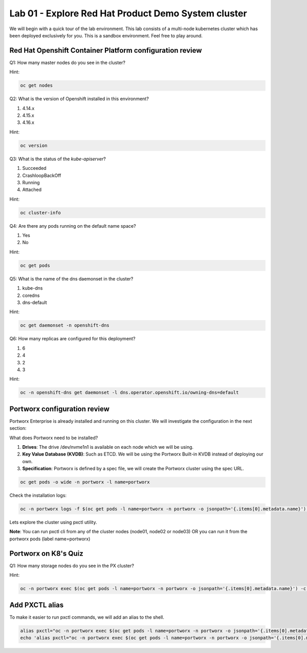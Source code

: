 ====================================================
Lab 01 - Explore Red Hat Product Demo System cluster
====================================================

We will begin with a quick tour of the lab environment. This lab consists of a multi-node kubernetes cluster which has been deployed exclusively for you. This is a sandbox environment. Feel free to play around.

Red Hat Openshift Container Platform configuration review
---------------------------------------------------------

Q1: How many master nodes do you see in the cluster?

Hint:

.. code-block:: shell
    
    oc get nodes

.. dropdown:: Show Solution
    
    Answer: 3

Q2: What is the version of Openshift installed in this environment?

1. 4.14.x
2. 4.15.x
3. 4.16.x

Hint:

.. code-block:: shell
    
    oc version

.. dropdown:: Show Solution
    
    Answer: 4.16.x

Q3: What is the status of the `kube-apiserver`?

1. Succeeded
2. CrashloopBackOff
3. Running
4. Attached

Hint:

.. code-block:: shell
    
    oc cluster-info

.. dropdown:: Show Solution
    
    Answer: Running 

Q4: Are there any pods running on the default name space?

1. Yes
2. No

Hint:

.. code-block:: shell
    
    oc get pods

.. dropdown:: Show Solution
    
    Answer: No

Q5: What is the name of the dns daemonset in the cluster?

1. kube-dns
2. coredns
3. dns-default

Hint:

.. code-block:: shell
    
    oc get daemonset -n openshift-dns

.. dropdown:: Show Solution
    
    Answer: dns-default

Q6: How many replicas are configured for this deployment?

1. 6
2. 4
3. 2
4. 3

Hint:

.. code-block:: shell
    
    oc -n openshift-dns get daemonset -l dns.operator.openshift.io/owning-dns=default

.. dropdown:: Show Solution
    
    Answer: 6

Portworx configuration review
-----------------------------

Portworx Enterprise is already installed and running on this cluster.  We will investigate the configuration in the next section:

What does Portworx need to be installed?

1. **Drives**: The drive /dev/nvme1n1 is available on each node which we will be using.
2. **Key Value Database (KVDB)**: Such as ETCD. We will be using the Portworx Built-in KVDB instead of deploying our own.
3. **Specification**: Portworx is defined by a spec file, we will create the Portworx cluster using the spec URL.


.. code-block:: shell

   oc get pods -o wide -n portworx -l name=portworx

Check the installation logs:

.. code-block:: shell

    oc -n portworx logs -f $(oc get pods -l name=portworx -n portworx -o jsonpath='{.items[0].metadata.name}')  -c portworx


Lets explore the cluster using pxctl utility.

**Note**: You can run pxctl cli from any of the cluster nodes (node01, node02 or node03) OR you can run it from the portworx pods (label name=portworx)

Portworx on K8's Quiz
---------------------

Q1: How many storage nodes do you see in the PX cluster?

Hint:

.. code-block:: shell

    oc -n portworx exec $(oc get pods -l name=portworx -n portworx -o jsonpath='{.items[0].metadata.name}') -c portworx -it -- /opt/pwx/bin/pxctl status

.. dropdown:: Show Solution
    
    Answer: 3


Add PXCTL alias
---------------------

To make it easier to run pxctl commands, we will add an alias to the shell.

.. code-block:: shell
    
    alias pxctl="oc -n portworx exec $(oc get pods -l name=portworx -n portworx -o jsonpath='{.items[0].metadata.name}') -c portworx -it -- /opt/pwx/bin/pxctl"
    echo 'alias pxctl="oc -n portworx exec $(oc get pods -l name=portworx -n portworx -o jsonpath='{.items[0].metadata.name}') -c portworx -it -- /opt/pwx/bin/pxctl"' >> ~/.bashrc
